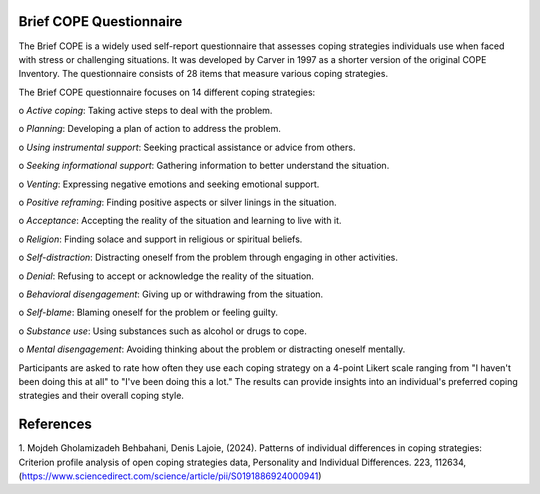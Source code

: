 ************************
Brief COPE Questionnaire
************************

.. contents::
  :local:
  :depth: 3


The Brief COPE is a widely used self-report questionnaire that assesses coping strategies individuals use 
when faced with stress or challenging situations. It was developed by Carver in 1997 as a shorter 
version of the original COPE Inventory. The questionnaire consists of 28 items that measure various coping strategies.

The Brief COPE questionnaire focuses on 14 different coping strategies:

o	*Active coping*: Taking active steps to deal with the problem.

o	*Planning*: Developing a plan of action to address the problem.

o	*Using instrumental support*: Seeking practical assistance or advice from others.

o	*Seeking informational support*: Gathering information to better understand the situation.

o	*Venting*: Expressing negative emotions and seeking emotional support.

o	*Positive reframing*: Finding positive aspects or silver linings in the situation.

o	*Acceptance*: Accepting the reality of the situation and learning to live with it.

o	*Religion*: Finding solace and support in religious or spiritual beliefs.

o	*Self-distraction*: Distracting oneself from the problem through engaging in other activities.

o	*Denial*: Refusing to accept or acknowledge the reality of the situation.

o	*Behavioral disengagement*: Giving up or withdrawing from the situation.

o	*Self-blame*: Blaming oneself for the problem or feeling guilty.

o	*Substance use*: Using substances such as alcohol or drugs to cope.

o	*Mental disengagement*: Avoiding thinking about the problem or distracting oneself mentally.

Participants are asked to rate how often they use each coping strategy on a 4-point Likert scale ranging from "I haven't been doing this at all" to "I've been doing this a lot." The results can provide insights into an individual's preferred coping strategies and their overall coping style.

************
References
************

1. Mojdeh Gholamizadeh Behbahani, Denis Lajoie, (2024). Patterns of individual differences in coping strategies: 
Criterion profile analysis of open coping strategies data,
Personality and Individual Differences.
223, 112634, (https://www.sciencedirect.com/science/article/pii/S0191886924000941)




